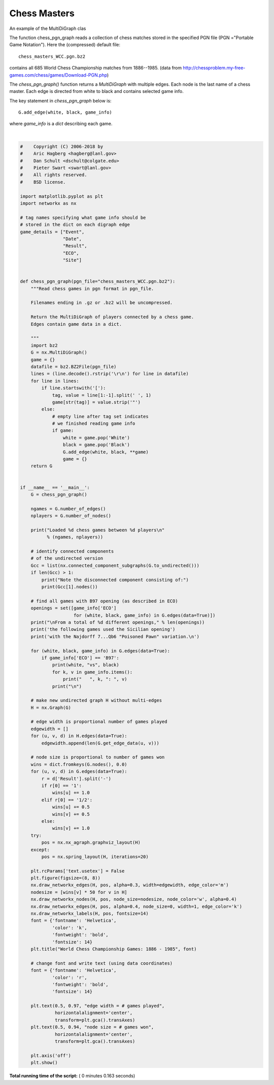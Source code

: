 

.. _sphx_glr_auto_examples_drawing_plot_chess_masters.py:


=============
Chess Masters
=============

An example of the MultiDiGraph clas

The function chess_pgn_graph reads a collection of chess matches stored in the
specified PGN file (PGN ="Portable Game Notation").  Here the (compressed)
default file::

    chess_masters_WCC.pgn.bz2

contains all 685 World Chess Championship matches from 1886--1985.
(data from http://chessproblem.my-free-games.com/chess/games/Download-PGN.php)

The `chess_pgn_graph()` function returns a `MultiDiGraph` with multiple edges.
Each node is the last name of a chess master. Each edge is directed from white
to black and contains selected game info.

The key statement in `chess_pgn_graph` below is::

    G.add_edge(white, black, game_info)

where `game_info` is a `dict` describing each game.




.. image:: /auto_examples/drawing/images/sphx_glr_plot_chess_masters_001.png
    :align: center


.. rst-class:: sphx-glr-script-out

 Out::

    Loaded 685 chess games between 25 players

    Note the disconnected component consisting of:
    ['Karpov, Anatoly', 'Kasparov, Gary', 'Korchnoi, Viktor L']

    From a total of 237 different openings,
    the following games used the Sicilian opening
    with the Najdorff 7...Qb6 "Poisoned Pawn" variation.

    Spassky, Boris V vs Fischer, Robert J
        Event :  World Championship 28th
        Site :  Reykjavik ISL
        Date :  1972.07.25
        Round :  7
        Result :  1/2-1/2
        WhiteElo :  2660
        BlackElo :  2785
        ECO :  B97
        EventDate :  1972.07.11


    Spassky, Boris V vs Fischer, Robert J
        Event :  World Championship 28th
        Site :  Reykjavik ISL
        Date :  1972.08.06
        Round :  11
        Result :  1-0
        WhiteElo :  2660
        BlackElo :  2785
        ECO :  B97
        EventDate :  1972.07.11




|


.. code-block:: python

    #    Copyright (C) 2006-2018 by
    #    Aric Hagberg <hagberg@lanl.gov>
    #    Dan Schult <dschult@colgate.edu>
    #    Pieter Swart <swart@lanl.gov>
    #    All rights reserved.
    #    BSD license.

    import matplotlib.pyplot as plt
    import networkx as nx

    # tag names specifying what game info should be
    # stored in the dict on each digraph edge
    game_details = ["Event",
                    "Date",
                    "Result",
                    "ECO",
                    "Site"]


    def chess_pgn_graph(pgn_file="chess_masters_WCC.pgn.bz2"):
        """Read chess games in pgn format in pgn_file.

        Filenames ending in .gz or .bz2 will be uncompressed.

        Return the MultiDiGraph of players connected by a chess game.
        Edges contain game data in a dict.

        """
        import bz2
        G = nx.MultiDiGraph()
        game = {}
        datafile = bz2.BZ2File(pgn_file)
        lines = (line.decode().rstrip('\r\n') for line in datafile)
        for line in lines:
            if line.startswith('['):
                tag, value = line[1:-1].split(' ', 1)
                game[str(tag)] = value.strip('"')
            else:
                # empty line after tag set indicates
                # we finished reading game info
                if game:
                    white = game.pop('White')
                    black = game.pop('Black')
                    G.add_edge(white, black, **game)
                    game = {}
        return G


    if __name__ == '__main__':
        G = chess_pgn_graph()

        ngames = G.number_of_edges()
        nplayers = G.number_of_nodes()

        print("Loaded %d chess games between %d players\n"
              % (ngames, nplayers))

        # identify connected components
        # of the undirected version
        Gcc = list(nx.connected_component_subgraphs(G.to_undirected()))
        if len(Gcc) > 1:
            print("Note the disconnected component consisting of:")
            print(Gcc[1].nodes())

        # find all games with B97 opening (as described in ECO)
        openings = set([game_info['ECO']
                        for (white, black, game_info) in G.edges(data=True)])
        print("\nFrom a total of %d different openings," % len(openings))
        print('the following games used the Sicilian opening')
        print('with the Najdorff 7...Qb6 "Poisoned Pawn" variation.\n')

        for (white, black, game_info) in G.edges(data=True):
            if game_info['ECO'] == 'B97':
                print(white, "vs", black)
                for k, v in game_info.items():
                    print("   ", k, ": ", v)
                print("\n")

        # make new undirected graph H without multi-edges
        H = nx.Graph(G)

        # edge width is proportional number of games played
        edgewidth = []
        for (u, v, d) in H.edges(data=True):
            edgewidth.append(len(G.get_edge_data(u, v)))

        # node size is proportional to number of games won
        wins = dict.fromkeys(G.nodes(), 0.0)
        for (u, v, d) in G.edges(data=True):
            r = d['Result'].split('-')
            if r[0] == '1':
                wins[u] += 1.0
            elif r[0] == '1/2':
                wins[u] += 0.5
                wins[v] += 0.5
            else:
                wins[v] += 1.0
        try:
            pos = nx.nx_agraph.graphviz_layout(H)
        except:
            pos = nx.spring_layout(H, iterations=20)

        plt.rcParams['text.usetex'] = False
        plt.figure(figsize=(8, 8))
        nx.draw_networkx_edges(H, pos, alpha=0.3, width=edgewidth, edge_color='m')
        nodesize = [wins[v] * 50 for v in H]
        nx.draw_networkx_nodes(H, pos, node_size=nodesize, node_color='w', alpha=0.4)
        nx.draw_networkx_edges(H, pos, alpha=0.4, node_size=0, width=1, edge_color='k')
        nx.draw_networkx_labels(H, pos, fontsize=14)
        font = {'fontname': 'Helvetica',
                'color': 'k',
                'fontweight': 'bold',
                'fontsize': 14}
        plt.title("World Chess Championship Games: 1886 - 1985", font)

        # change font and write text (using data coordinates)
        font = {'fontname': 'Helvetica',
                'color': 'r',
                'fontweight': 'bold',
                'fontsize': 14}

        plt.text(0.5, 0.97, "edge width = # games played",
                 horizontalalignment='center',
                 transform=plt.gca().transAxes)
        plt.text(0.5, 0.94, "node size = # games won",
                 horizontalalignment='center',
                 transform=plt.gca().transAxes)

        plt.axis('off')
        plt.show()

**Total running time of the script:** ( 0 minutes  0.163 seconds)



.. only :: html

 .. container:: sphx-glr-footer


  .. container:: sphx-glr-download

     :download:`Download Python source code: plot_chess_masters.py <plot_chess_masters.py>`



  .. container:: sphx-glr-download

     :download:`Download Jupyter notebook: plot_chess_masters.ipynb <plot_chess_masters.ipynb>`


.. only:: html

 .. rst-class:: sphx-glr-signature

    `Gallery generated by Sphinx-Gallery <https://sphinx-gallery.readthedocs.io>`_
